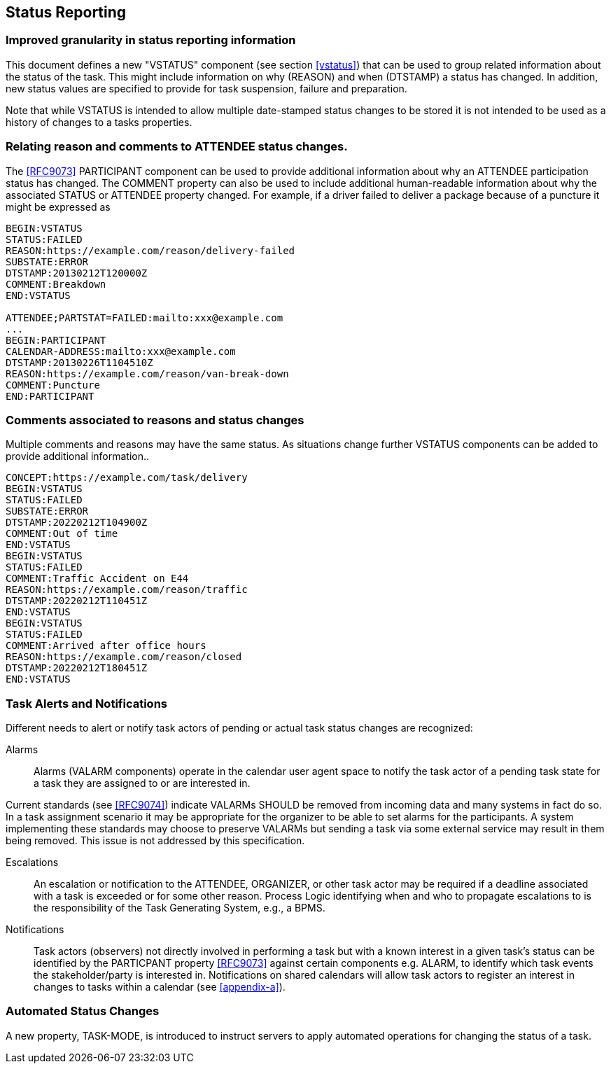 [[status-reporting]]

== Status Reporting

=== Improved granularity in status reporting information

This document defines a new "VSTATUS" component (see section <<vstatus>>)
that can be used to
group related information about the status of the task. This might include
information on why (REASON) and when (DTSTAMP) a status has changed.
In addition, new status values are specified to
provide for task suspension, failure and preparation.

Note that while VSTATUS is intended to allow multiple date-stamped
status changes to be stored it is not intended to be used as a history
of changes to a tasks properties.

=== Relating reason and comments to ATTENDEE status changes.

The <<RFC9073>> PARTICIPANT component can be used to provide additional
information about why an ATTENDEE participation status has changed.
The COMMENT property can also
be used to include additional human-readable information about why the
associated STATUS or ATTENDEE property changed. For example, if a driver
failed to deliver a package
because of a puncture it might be expressed as

[source]
----
BEGIN:VSTATUS
STATUS:FAILED
REASON:https://example.com/reason/delivery-failed
SUBSTATE:ERROR
DTSTAMP:20130212T120000Z
COMMENT:Breakdown
END:VSTATUS

ATTENDEE;PARTSTAT=FAILED:mailto:xxx@example.com
...
BEGIN:PARTICIPANT
CALENDAR-ADDRESS:mailto:xxx@example.com
DTSTAMP:20130226T1104510Z
REASON:https://example.com/reason/van-break-down
COMMENT:Puncture
END:PARTICIPANT
----

=== Comments associated to reasons and status changes

Multiple comments and reasons may have the same status. As situations
change further VSTATUS components can be added to provide additional
information..

[source]
----
CONCEPT:https://example.com/task/delivery
BEGIN:VSTATUS
STATUS:FAILED
SUBSTATE:ERROR
DTSTAMP:20220212T104900Z
COMMENT:Out of time
END:VSTATUS
BEGIN:VSTATUS
STATUS:FAILED
COMMENT:Traffic Accident on E44
REASON:https://example.com/reason/traffic
DTSTAMP:20220212T110451Z
END:VSTATUS
BEGIN:VSTATUS
STATUS:FAILED
COMMENT:Arrived after office hours
REASON:https://example.com/reason/closed
DTSTAMP:20220212T180451Z
END:VSTATUS
----

=== Task Alerts and Notifications

Different needs to alert or notify task actors of pending or actual
task status changes are recognized:

Alarms:: Alarms (VALARM components) operate in the calendar user agent
space to notify the task actor of a pending task state for a task they
are assigned to or are interested in.

Current standards (see <<RFC9074>>) indicate VALARMs SHOULD be removed
from incoming data and many systems in fact do so. In a task assignment
scenario it may be appropriate for the organizer to be able to set alarms
for the participants. A system implementing these standards may choose to
preserve VALARMs but sending a task via some external service may result in
them being removed. This issue is not addressed by this specification.

Escalations:: An escalation or notification to the ATTENDEE, ORGANIZER,
or other task actor may be required if a deadline associated with a
task is exceeded or for some other reason. Process Logic identifying
when and who to propagate escalations to is the responsibility of the
Task Generating System, e.g., a BPMS.

Notifications:: Task actors (observers) not directly involved in
performing a task but with a known interest in a given task's status
can be identified by the PARTICPANT property <<RFC9073>> against certain
components e.g. ALARM, to identify which task events the
stakeholder/party is interested in. Notifications on shared calendars
will allow task actors to register an interest in changes to tasks
within a calendar (see <<appendix-a>>).

=== Automated Status Changes

A new property, TASK-MODE, is introduced to instruct servers to apply
automated operations for changing the status of a task.

